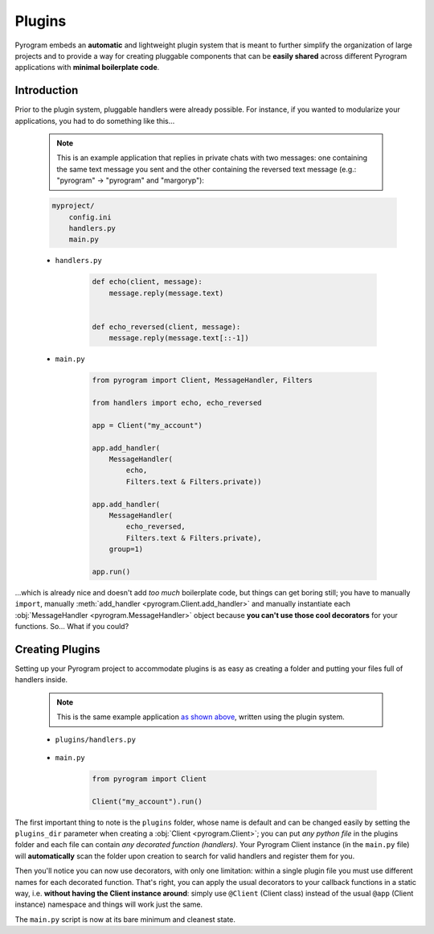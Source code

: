 Plugins
=======

Pyrogram embeds an **automatic** and lightweight plugin system that is meant to further simplify the organization of
large projects and to provide a way for creating pluggable components that can be **easily shared** across different
Pyrogram applications with **minimal boilerplate code**.

Introduction
------------

Prior to the plugin system, pluggable handlers were already possible. For instance, if you wanted to modularize your
applications, you had to do something like this...

    .. note:: This is an example application that replies in private chats with two messages: one containing the same
        text message you sent and the other containing the reversed text message (e.g.: "pyrogram" -> "pyrogram" and
        "margoryp"):

    .. code-block:: text

        myproject/
            config.ini
            handlers.py
            main.py

    - ``handlers.py``

        .. code-block:: python

            def echo(client, message):
                message.reply(message.text)


            def echo_reversed(client, message):
                message.reply(message.text[::-1])

    - ``main.py``

        .. code-block:: python

            from pyrogram import Client, MessageHandler, Filters

            from handlers import echo, echo_reversed

            app = Client("my_account")

            app.add_handler(
                MessageHandler(
                    echo,
                    Filters.text & Filters.private))

            app.add_handler(
                MessageHandler(
                    echo_reversed,
                    Filters.text & Filters.private),
                group=1)

            app.run()

...which is already nice and doesn't add *too much* boilerplate code, but things can get boring still; you have to
manually ``import``, manually :meth:`add_handler <pyrogram.Client.add_handler>` and manually instantiate each
:obj:`MessageHandler <pyrogram.MessageHandler>` object because **you can't use those cool decorators** for your
functions. So... What if you could?

Creating Plugins
----------------

Setting up your Pyrogram project to accommodate plugins is as easy as creating a folder and putting your files full of
handlers inside.

    .. note:: This is the same example application `as shown above <#introduction>`_, written using the plugin system.

    .. code-block:: text
        :emphasize-lines: 2, 3

        myproject/
            plugins/
                handlers.py
            config.ini
            main.py

    - ``plugins/handlers.py``

        .. code-block:: python
            :emphasize-lines: 4, 9

            from pyrogram import Client, Filters


            @Client.on_message(Filters.text & Filters.private)
            def echo(client, message):
                message.reply(message.text)


            @Client.on_message(Filters.text & Filters.private, group=1)
            def echo_reversed(client, message):
                message.reply(message.text[::-1])

    - ``main.py``

        .. code-block:: python

            from pyrogram import Client

            Client("my_account").run()

The first important thing to note is the ``plugins`` folder, whose name is default and can be changed easily by setting
the ``plugins_dir`` parameter when creating a :obj:`Client <pyrogram.Client>`; you can put *any python file* in the
plugins folder and each file can contain *any decorated function (handlers)*. Your Pyrogram Client instance (in the
``main.py`` file) will **automatically** scan the folder upon creation to search for valid handlers and register them
for you.

Then you'll notice you can now use decorators, with only one limitation: within a single plugin file you must use
different names for each decorated function. That's right, you can apply the usual decorators to your callback functions
in a static way, i.e. **without having the Client instance around**: simply use ``@Client`` (Client class) instead of
the usual ``@app`` (Client instance) namespace and things will work just the same.

The ``main.py`` script is now at its bare minimum and cleanest state.
